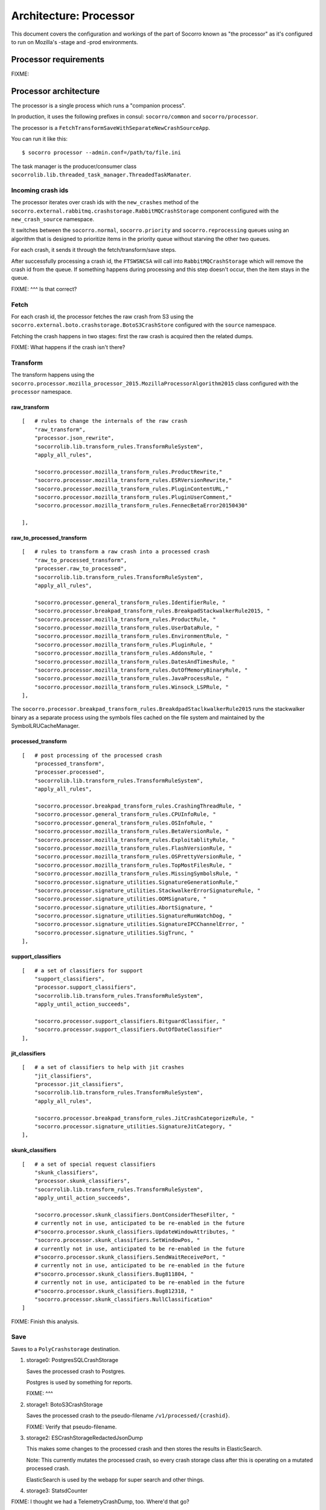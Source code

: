 =======================
Architecture: Processor
=======================

This document covers the configuration and workings of the part of Socorro known
as "the processor" as it's configured to run on Mozilla's -stage and -prod
environments.


Processor requirements
======================

FIXME:


Processor architecture
======================

The processor is a single process which runs a "companion process".

In production, it uses the following prefixes in consul: ``socorro/common``
and ``socorro/processor``.

The processor is a ``FetchTransformSaveWithSeparateNewCrashSourceApp``.

You can run it like this::

    $ socorro processor --admin.conf=/path/to/file.ini


The task manager is the producer/consumer class
``socorrolib.lib.threaded_task_manager.ThreadedTaskManater``.


Incoming crash ids
------------------

The processor iterates over crash ids with the ``new_crashes`` method of the
``socorro.external.rabbitmq.crashstorage.RabbitMQCrashStorage`` component
configured with the ``new_crash_source`` namespace.

It switches between the ``socorro.normal``, ``socorro.priority`` and
``socorro.reprocessing`` queues using an algorithm that is designed to
prioritize items in the priority queue without starving the other two queues.

For each crash, it sends it through the fetch/transform/save steps.

After successfully processing a crash id, the ``FTSWSNCSA`` will call into
``RabbitMQCrashStorage`` which will remove the crash id from the queue. If
something happens during processing and this step doesn't occur, then the item
stays in the queue.

FIXME: ^^^ Is that correct?


Fetch
-----

For each crash id, the processor fetches the raw crash from S3 using the
``socorro.external.boto.crashstorage.BotoS3CrashStore`` configured with the
``source`` namespace.

Fetching the crash happens in two stages: first the raw crash is acquired then
the related dumps.

FIXME: What happens if the crash isn't there?


Transform
---------

The transform happens using the
``socorro.processor.mozilla_processor_2015.MozillaProcessorAlgorithm2015`` class
configured with the ``processor`` namespace.


raw_transform
~~~~~~~~~~~~~

::

    [   # rules to change the internals of the raw crash
        "raw_transform",
        "processor.json_rewrite",
        "socorrolib.lib.transform_rules.TransformRuleSystem",
        "apply_all_rules",

        "socorro.processor.mozilla_transform_rules.ProductRewrite,"
        "socorro.processor.mozilla_transform_rules.ESRVersionRewrite,"
        "socorro.processor.mozilla_transform_rules.PluginContentURL,"
        "socorro.processor.mozilla_transform_rules.PluginUserComment,"
        "socorro.processor.mozilla_transform_rules.FennecBetaError20150430"

    ],


raw_to_processed_transform
~~~~~~~~~~~~~~~~~~~~~~~~~~

::

    [   # rules to transform a raw crash into a processed crash
        "raw_to_processed_transform",
        "processer.raw_to_processed",
        "socorrolib.lib.transform_rules.TransformRuleSystem",
        "apply_all_rules",

        "socorro.processor.general_transform_rules.IdentifierRule, "
        "socorro.processor.breakpad_transform_rules.BreakpadStackwalkerRule2015, "
        "socorro.processor.mozilla_transform_rules.ProductRule, "
        "socorro.processor.mozilla_transform_rules.UserDataRule, "
        "socorro.processor.mozilla_transform_rules.EnvironmentRule, "
        "socorro.processor.mozilla_transform_rules.PluginRule, "
        "socorro.processor.mozilla_transform_rules.AddonsRule, "
        "socorro.processor.mozilla_transform_rules.DatesAndTimesRule, "
        "socorro.processor.mozilla_transform_rules.OutOfMemoryBinaryRule, "
        "socorro.processor.mozilla_transform_rules.JavaProcessRule, "
        "socorro.processor.mozilla_transform_rules.Winsock_LSPRule, "
    ],

The ``socorro.processor.breakpad_transform_rules.BreakdpadStaclkwalkerRule2015``
runs the stackwalker binary as a separate process using the symbols files cached
on the file system and maintained by the SymbolLRUCacheManager.


processed_transform
~~~~~~~~~~~~~~~~~~~

::

    [   # post processing of the processed crash
        "processed_transform",
        "processer.processed",
        "socorrolib.lib.transform_rules.TransformRuleSystem",
        "apply_all_rules",

        "socorro.processor.breakpad_transform_rules.CrashingThreadRule, "
        "socorro.processor.general_transform_rules.CPUInfoRule, "
        "socorro.processor.general_transform_rules.OSInfoRule, "
        "socorro.processor.mozilla_transform_rules.BetaVersionRule, "
        "socorro.processor.mozilla_transform_rules.ExploitablityRule, "
        "socorro.processor.mozilla_transform_rules.FlashVersionRule, "
        "socorro.processor.mozilla_transform_rules.OSPrettyVersionRule, "
        "socorro.processor.mozilla_transform_rules.TopMostFilesRule, "
        "socorro.processor.mozilla_transform_rules.MissingSymbolsRule, "
        "socorro.processor.signature_utilities.SignatureGenerationRule,"
        "socorro.processor.signature_utilities.StackwalkerErrorSignatureRule, "
        "socorro.processor.signature_utilities.OOMSignature, "
        "socorro.processor.signature_utilities.AbortSignature, "
        "socorro.processor.signature_utilities.SignatureRunWatchDog, "
        "socorro.processor.signature_utilities.SignatureIPCChannelError, "
        "socorro.processor.signature_utilities.SigTrunc, "
    ],


support_classifiers
~~~~~~~~~~~~~~~~~~~

::

    [   # a set of classifiers for support
        "support_classifiers",
        "processor.support_classifiers",
        "socorrolib.lib.transform_rules.TransformRuleSystem",
        "apply_until_action_succeeds",

        "socorro.processor.support_classifiers.BitguardClassifier, "
        "socorro.processor.support_classifiers.OutOfDateClassifier"
    ],


jit_classifiers
~~~~~~~~~~~~~~~

::

    [   # a set of classifiers to help with jit crashes
        "jit_classifiers",
        "processor.jit_classifiers",
        "socorrolib.lib.transform_rules.TransformRuleSystem",
        "apply_all_rules",

        "socorro.processor.breakpad_transform_rules.JitCrashCategorizeRule, "
        "socorro.processor.signature_utilities.SignatureJitCategory, "
    ],


skunk_classifiers
~~~~~~~~~~~~~~~~~

::

    [   # a set of special request classifiers
        "skunk_classifiers",
        "processor.skunk_classifiers",
        "socorrolib.lib.transform_rules.TransformRuleSystem",
        "apply_until_action_succeeds",

        "socorro.processor.skunk_classifiers.DontConsiderTheseFilter, "
        # currently not in use, anticipated to be re-enabled in the future
        #"socorro.processor.skunk_classifiers.UpdateWindowAttributes, "
        "socorro.processor.skunk_classifiers.SetWindowPos, "
        # currently not in use, anticipated to be re-enabled in the future
        #"socorro.processor.skunk_classifiers.SendWaitReceivePort, "
        # currently not in use, anticipated to be re-enabled in the future
        #"socorro.processor.skunk_classifiers.Bug811804, "
        # currently not in use, anticipated to be re-enabled in the future
        #"socorro.processor.skunk_classifiers.Bug812318, "
        "socorro.processor.skunk_classifiers.NullClassification"
    ]


FIXME: Finish this analysis.

Save
----

Saves to a ``PolyCrashstorage`` destination.

1. storage0: PostgresSQLCrashStorage

   Saves the processed crash to Postgres.

   Postgres is used by something for reports.

   FIXME: ^^^

2. storage1: BotoS3CrashStorage

   Saves the processed crash to the pseudo-filename ``/v1/processed/{crashid}``.

   FIXME: Verify that pseudo-filename.

3. storage2: ESCrashStorageRedactedJsonDump

   This makes some changes to the processed crash and then stores the results in
   ElasticSearch.

   Note: This currently mutates the processed crash, so every crash storage
   class after this is operating on a mutated processed crash.

   ElasticSearch is used by the webapp for super search and other things.

4. storage3: StatsdCounter

FIXME: I thought we had a TelemetryCrashDump, too. Where'd that go?

FIXME: Talk about what happens when one of these fails and "transactions" and
all that.


After everything
----------------

After everything is completed, ``finished_func()`` is called. For -prod, this
goes back to the ``RabbitMQCrashStore`` which acks the crash id with RabbitMQ.


Symbol lru cache manager
========================

The companion process we run in productino is
``socorro.processor.symbol_cache_manager.SymbolLRUCacheManager``.

FIXME:


Architecture things to note
===========================

FIXME: Add note about how we save to multiple data stores some of which fail
periodically and how we deal with that.
